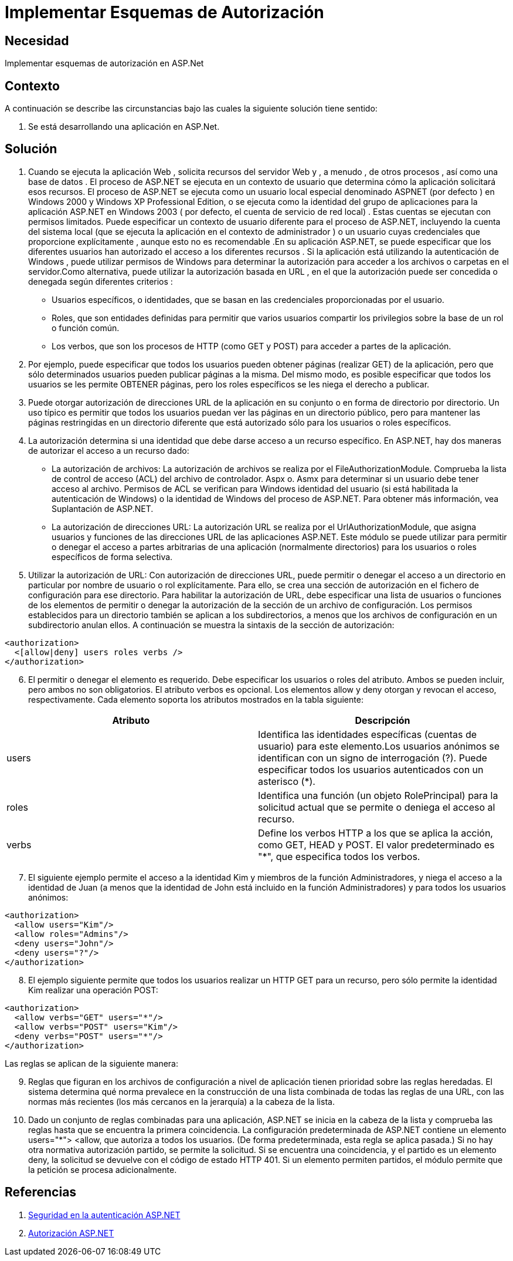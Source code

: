 :slug: kb/aspnet/implementar-esquemas-autorizacion
:eth: no
:category: aspnet
:kb: yes

= Implementar Esquemas de Autorización

== Necesidad

Implementar esquemas de autorización en ASP.Net

== Contexto

A continuación se describe las circunstancias bajo las cuales la siguiente solución tiene sentido:

. Se está desarrollando una aplicación en ASP.Net.

== Solución

. Cuando se ejecuta la aplicación Web , solicita recursos del servidor Web y , a menudo , de otros procesos , así como una base de datos . El proceso de ASP.NET se ejecuta en un contexto de usuario que determina cómo la aplicación solicitará esos recursos. El proceso de ASP.NET se ejecuta como un usuario local especial denominado ASPNET (por defecto ) en Windows 2000 y Windows XP Professional Edition, o se ejecuta como la identidad del grupo de aplicaciones para la aplicación ASP.NET en Windows 2003 ( por defecto, el cuenta de servicio de red local) . Estas cuentas se ejecutan con permisos limitados. Puede especificar un contexto de usuario diferente para el proceso de ASP.NET, incluyendo la cuenta del sistema local (que se ejecuta la aplicación en el contexto de administrador ) o un usuario cuyas credenciales que proporcione explícitamente , aunque esto no es recomendable .En su aplicación ASP.NET, se puede especificar que los diferentes usuarios han autorizado el acceso a los diferentes recursos . Si la aplicación está utilizando la autenticación de Windows , puede utilizar permisos de Windows para determinar la autorización para acceder a los archivos o carpetas en el servidor.Como alternativa, puede utilizar la autorización basada en URL , en el que la autorización puede ser concedida o denegada según diferentes criterios : 

* Usuarios específicos, o identidades, que se basan en las credenciales proporcionadas por el usuario.

* Roles, que son entidades definidas para permitir que varios usuarios compartir los privilegios sobre la base de un rol o función común.

* Los verbos, que son los procesos de HTTP (como GET y POST) para acceder a partes de la aplicación.

. Por ejemplo, puede especificar que todos los usuarios pueden obtener páginas (realizar GET) de la aplicación, pero que sólo determinados usuarios pueden publicar páginas a la misma. Del mismo modo, es posible especificar que todos los usuarios se les permite OBTENER páginas, pero los roles específicos se les niega el derecho a publicar.

. Puede otorgar autorización de direcciones URL de la aplicación en su conjunto o en forma de directorio por directorio. Un uso típico es permitir que todos los usuarios puedan ver las páginas en un directorio público, pero para mantener las páginas restringidas en un directorio diferente que está autorizado sólo para los usuarios o roles específicos.

. La autorización determina si una identidad que debe darse acceso a un recurso específico. En ASP.NET, hay dos maneras de autorizar el acceso a un recurso dado:   

* La autorización de archivos: La autorización de archivos se realiza por el FileAuthorizationModule. Comprueba la lista de control de acceso (ACL) del archivo de controlador. Aspx o. Asmx para determinar si un usuario debe tener acceso al archivo. Permisos de ACL se verifican para Windows identidad del usuario (si está habilitada la autenticación de Windows) o la identidad de Windows del proceso de ASP.NET. Para obtener más información, vea Suplantación de ASP.NET.

* La autorización de direcciones URL:  La  autorización URL se realiza por el UrlAuthorizationModule, que asigna usuarios y funciones de las direcciones URL de las aplicaciones ASP.NET. Este módulo se puede utilizar para permitir o denegar el acceso a partes arbitrarias de una aplicación (normalmente directorios) para los usuarios o roles específicos de forma selectiva.

. Utilizar la autorización de URL: Con autorización de direcciones URL, puede permitir o denegar el acceso a un directorio en particular por nombre de usuario o rol explícitamente. Para ello, se crea una sección de autorización en el fichero de configuración para ese directorio. Para habilitar la autorización de URL, debe especificar una lista de usuarios o funciones de los elementos de permitir o denegar la autorización de la sección de un archivo de configuración. Los permisos establecidos para un directorio también se aplican a los subdirectorios, a menos que los archivos de configuración en un subdirectorio anulan ellos. A continuación se muestra la sintaxis de la sección de autorización:

[source, xml, linenums]
----
<authorization>
  <[allow|deny] users roles verbs />
</authorization>
----
[start = 6]
. El permitir o denegar el elemento es requerido. Debe especificar los usuarios o roles del atributo. Ambos se pueden incluir, pero ambos no son obligatorios. El atributo verbos es opcional. Los elementos allow y deny otorgan y revocan el acceso, respectivamente. Cada elemento soporta los atributos mostrados en la tabla siguiente:

|===
|*Atributo* | *Descripción*

|users
|Identifica las identidades específicas (cuentas de usuario) para este elemento.Los usuarios anónimos se identifican con un signo de interrogación (?). Puede especificar todos los usuarios autenticados con un asterisco (*).

|roles
|Identifica una función (un objeto RolePrincipal) para la solicitud actual que se permite o deniega el acceso al recurso. 

|verbs
|Define los verbos HTTP a los que se aplica la acción, como GET, HEAD y POST. El valor predeterminado es "*", que especifica todos los verbos.

|===

[start = 7]
. El siguiente ejemplo permite el acceso a la identidad Kim y miembros de la función Administradores, y niega el acceso a la identidad de Juan (a menos que la identidad de John está incluido en la función Administradores) y para todos los usuarios anónimos:

[source, xml, linenums]
<authorization>
  <allow users="Kim"/>
  <allow roles="Admins"/>
  <deny users="John"/>
  <deny users="?"/>
</authorization>

[start = 8]
. El ejemplo siguiente permite que todos los usuarios realizar un HTTP GET para un recurso, pero sólo permite la identidad Kim realizar una operación POST: 

[source, xml, linenums]
----------------------------------------
<authorization>
  <allow verbs="GET" users="*"/>
  <allow verbs="POST" users="Kim"/>
  <deny verbs="POST" users="*"/> 
</authorization>
----------------------------------------

Las reglas se aplican de la siguiente manera: 

[start = 9]
. Reglas que figuran en los archivos de configuración a nivel de aplicación tienen prioridad sobre las reglas heredadas. El sistema determina qué norma prevalece en la construcción de una lista combinada de todas las reglas de una URL, con las normas más recientes (los más cercanos en la jerarquía) a la cabeza de la lista.

. Dado un conjunto de reglas combinadas para una aplicación, ASP.NET se inicia en la cabeza de la lista y comprueba las reglas hasta que se encuentra la primera coincidencia. La configuración predeterminada de ASP.NET contiene un elemento users="*"> <allow, que  autoriza a todos los usuarios. (De forma predeterminada, esta regla se aplica pasada.) Si no hay otra normativa autorización partido, se permite la solicitud. Si se encuentra una coincidencia, y el partido es un elemento deny, la solicitud se devuelve con el código de estado HTTP 401. Si un elemento permiten partidos, el módulo permite que la petición se procesa adicionalmente.
 
== Referencias
. https://msdn.microsoft.com/en-us/library/yfe5dwc2(v=vs.100).aspx[Seguridad en la autenticación ASP.NET]
. https://msdn.microsoft.com/en-us/library/wce3kxhd(v=vs.100).aspx[Autorización ASP.NET]